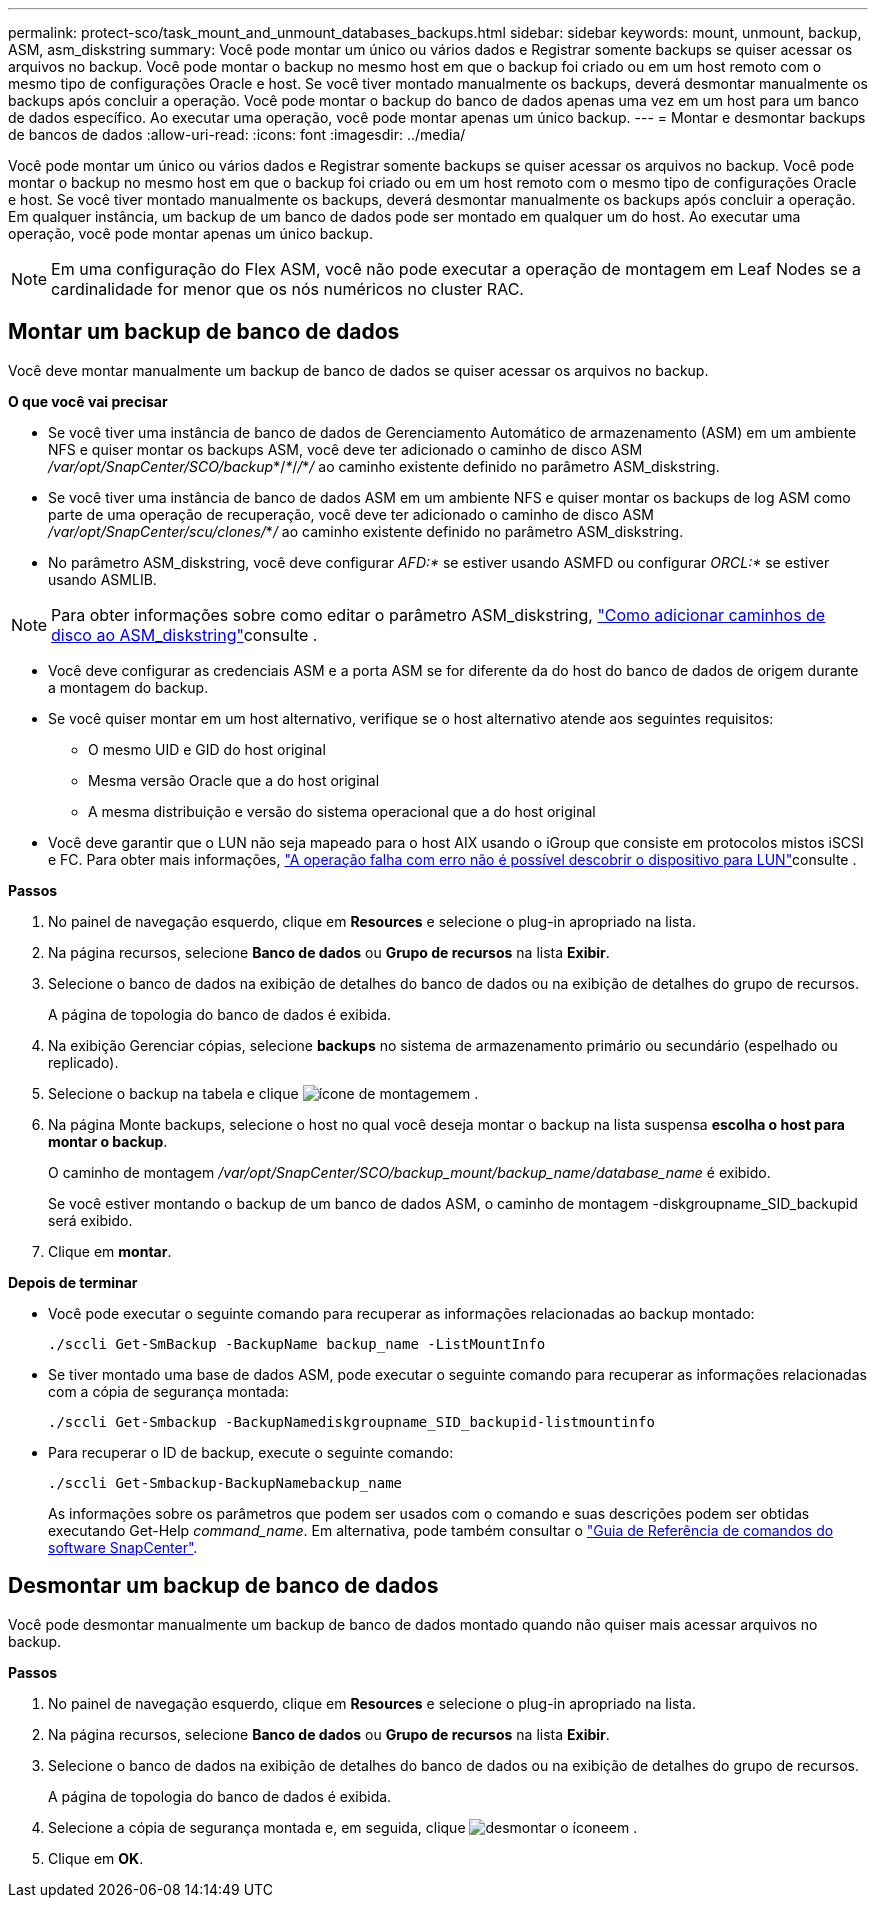 ---
permalink: protect-sco/task_mount_and_unmount_databases_backups.html 
sidebar: sidebar 
keywords: mount, unmount, backup, ASM, asm_diskstring 
summary: Você pode montar um único ou vários dados e Registrar somente backups se quiser acessar os arquivos no backup. Você pode montar o backup no mesmo host em que o backup foi criado ou em um host remoto com o mesmo tipo de configurações Oracle e host. Se você tiver montado manualmente os backups, deverá desmontar manualmente os backups após concluir a operação. Você pode montar o backup do banco de dados apenas uma vez em um host para um banco de dados específico. Ao executar uma operação, você pode montar apenas um único backup. 
---
= Montar e desmontar backups de bancos de dados
:allow-uri-read: 
:icons: font
:imagesdir: ../media/


[role="lead"]
Você pode montar um único ou vários dados e Registrar somente backups se quiser acessar os arquivos no backup. Você pode montar o backup no mesmo host em que o backup foi criado ou em um host remoto com o mesmo tipo de configurações Oracle e host. Se você tiver montado manualmente os backups, deverá desmontar manualmente os backups após concluir a operação. Em qualquer instância, um backup de um banco de dados pode ser montado em qualquer um do host. Ao executar uma operação, você pode montar apenas um único backup.


NOTE: Em uma configuração do Flex ASM, você não pode executar a operação de montagem em Leaf Nodes se a cardinalidade for menor que os nós numéricos no cluster RAC.



== Montar um backup de banco de dados

Você deve montar manualmente um backup de banco de dados se quiser acessar os arquivos no backup.

*O que você vai precisar*

* Se você tiver uma instância de banco de dados de Gerenciamento Automático de armazenamento (ASM) em um ambiente NFS e quiser montar os backups ASM, você deve ter adicionado o caminho de disco ASM _/var/opt/SnapCenter/SCO/backup_*/_*_/_/_*_/_ ao caminho existente definido no parâmetro ASM_diskstring.
* Se você tiver uma instância de banco de dados ASM em um ambiente NFS e quiser montar os backups de log ASM como parte de uma operação de recuperação, você deve ter adicionado o caminho de disco ASM _/var/opt/SnapCenter/scu/clones/_*_/_ ao caminho existente definido no parâmetro ASM_diskstring.
* No parâmetro ASM_diskstring, você deve configurar _AFD:*_ se estiver usando ASMFD ou configurar _ORCL:*_ se estiver usando ASMLIB.



NOTE: Para obter informações sobre como editar o parâmetro ASM_diskstring, https://kb.netapp.com/Advice_and_Troubleshooting/Data_Protection_and_Security/SnapCenter/Disk_paths_are_not_added_to_the_asm_diskstring_database_parameter["Como adicionar caminhos de disco ao ASM_diskstring"^]consulte .

* Você deve configurar as credenciais ASM e a porta ASM se for diferente da do host do banco de dados de origem durante a montagem do backup.
* Se você quiser montar em um host alternativo, verifique se o host alternativo atende aos seguintes requisitos:
+
** O mesmo UID e GID do host original
** Mesma versão Oracle que a do host original
** A mesma distribuição e versão do sistema operacional que a do host original


* Você deve garantir que o LUN não seja mapeado para o host AIX usando o iGroup que consiste em protocolos mistos iSCSI e FC. Para obter mais informações, https://kb.netapp.com/mgmt/SnapCenter/SnapCenter_Plug-in_for_Oracle_operations_fail_with_error_Unable_to_discover_the_device_for_LUN_LUN_PATH["A operação falha com erro não é possível descobrir o dispositivo para LUN"^]consulte .


*Passos*

. No painel de navegação esquerdo, clique em *Resources* e selecione o plug-in apropriado na lista.
. Na página recursos, selecione *Banco de dados* ou *Grupo de recursos* na lista *Exibir*.
. Selecione o banco de dados na exibição de detalhes do banco de dados ou na exibição de detalhes do grupo de recursos.
+
A página de topologia do banco de dados é exibida.

. Na exibição Gerenciar cópias, selecione *backups* no sistema de armazenamento primário ou secundário (espelhado ou replicado).
. Selecione o backup na tabela e clique image:../media/mount_icon.gif["ícone de montagem"]em .
. Na página Monte backups, selecione o host no qual você deseja montar o backup na lista suspensa *escolha o host para montar o backup*.
+
O caminho de montagem _/var/opt/SnapCenter/SCO/backup_mount/backup_name/database_name_ é exibido.

+
Se você estiver montando o backup de um banco de dados ASM, o caminho de montagem -diskgroupname_SID_backupid será exibido.

. Clique em *montar*.


*Depois de terminar*

* Você pode executar o seguinte comando para recuperar as informações relacionadas ao backup montado:
+
`./sccli Get-SmBackup -BackupName backup_name -ListMountInfo`

* Se tiver montado uma base de dados ASM, pode executar o seguinte comando para recuperar as informações relacionadas com a cópia de segurança montada:
+
`./sccli Get-Smbackup -BackupNamediskgroupname_SID_backupid-listmountinfo`

* Para recuperar o ID de backup, execute o seguinte comando:
+
`./sccli Get-Smbackup-BackupNamebackup_name`

+
As informações sobre os parâmetros que podem ser usados com o comando e suas descrições podem ser obtidas executando Get-Help _command_name_. Em alternativa, pode também consultar o https://library.netapp.com/ecm/ecm_download_file/ECMLP2877144["Guia de Referência de comandos do software SnapCenter"^].





== Desmontar um backup de banco de dados

Você pode desmontar manualmente um backup de banco de dados montado quando não quiser mais acessar arquivos no backup.

*Passos*

. No painel de navegação esquerdo, clique em *Resources* e selecione o plug-in apropriado na lista.
. Na página recursos, selecione *Banco de dados* ou *Grupo de recursos* na lista *Exibir*.
. Selecione o banco de dados na exibição de detalhes do banco de dados ou na exibição de detalhes do grupo de recursos.
+
A página de topologia do banco de dados é exibida.

. Selecione a cópia de segurança montada e, em seguida, clique image:../media/unmount_icon.gif["desmontar o ícone"]em .
. Clique em *OK*.

